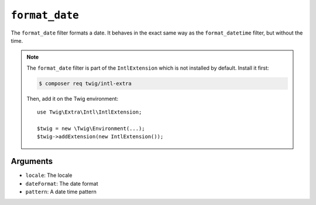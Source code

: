 ``format_date``
===============

.. versionadded:: 2.12
    The ``format_date`` filter was added in Twig 2.12.

The ``format_date`` filter formats a date. It behaves in the exact same way as
the ``format_datetime`` filter, but without the time.

.. note::

    The ``format_date`` filter is part of the ``IntlExtension`` which is not
    installed by default. Install it first:

    .. code-block:: bash

        $ composer req twig/intl-extra

    Then, add it on the Twig environment::

        use Twig\Extra\Intl\IntlExtension;

        $twig = new \Twig\Environment(...);
        $twig->addExtension(new IntlExtension());

Arguments
---------

* ``locale``: The locale
* ``dateFormat``: The date format
* ``pattern``: A date time pattern
